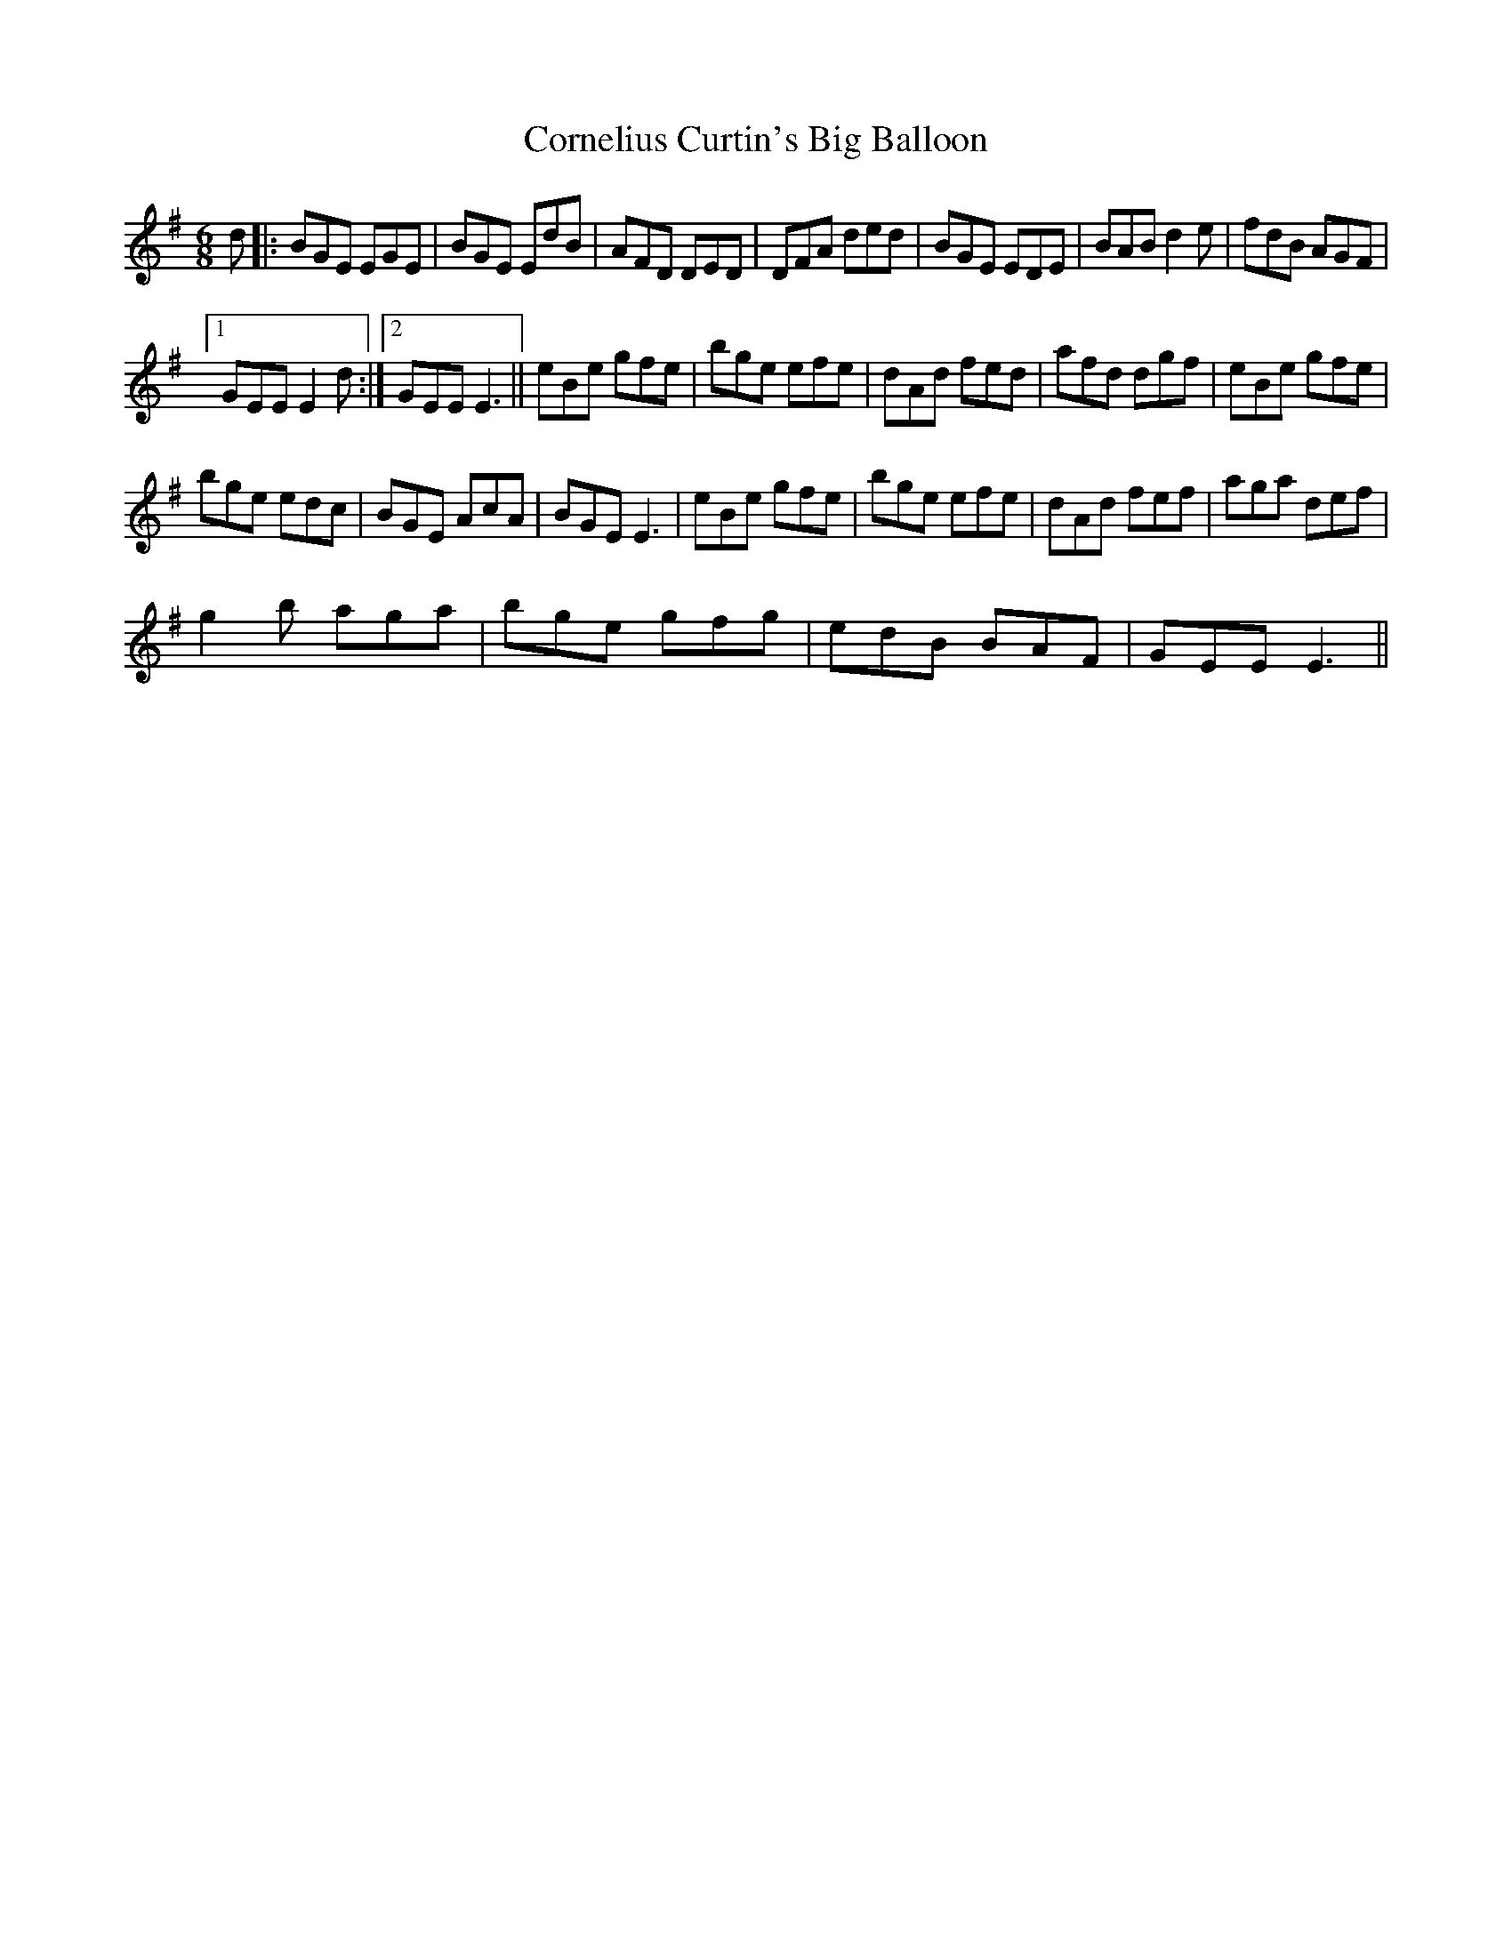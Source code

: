 X:1
T:Cornelius Curtin's Big Balloon
L:1/8
M:6/8
I:linebreak $
K:Emin
V:1 treble 
V:1
 d |: BGE EGE | BGE EdB | AFD DED | DFA ded | BGE EDE | BAB d2 e | fdB AGF |1$ GEE E2 d :|2 %9
 GEE E3 || eBe gfe | bge efe | dAd fed | afd dgf | eBe gfe |$ bge edc | BGE AcA | BGE E3 | %18
 eBe gfe | bge efe | dAd fef | aga def |$ g2 b aga | bge gfg | edB BAF | GEE E3 || %26
